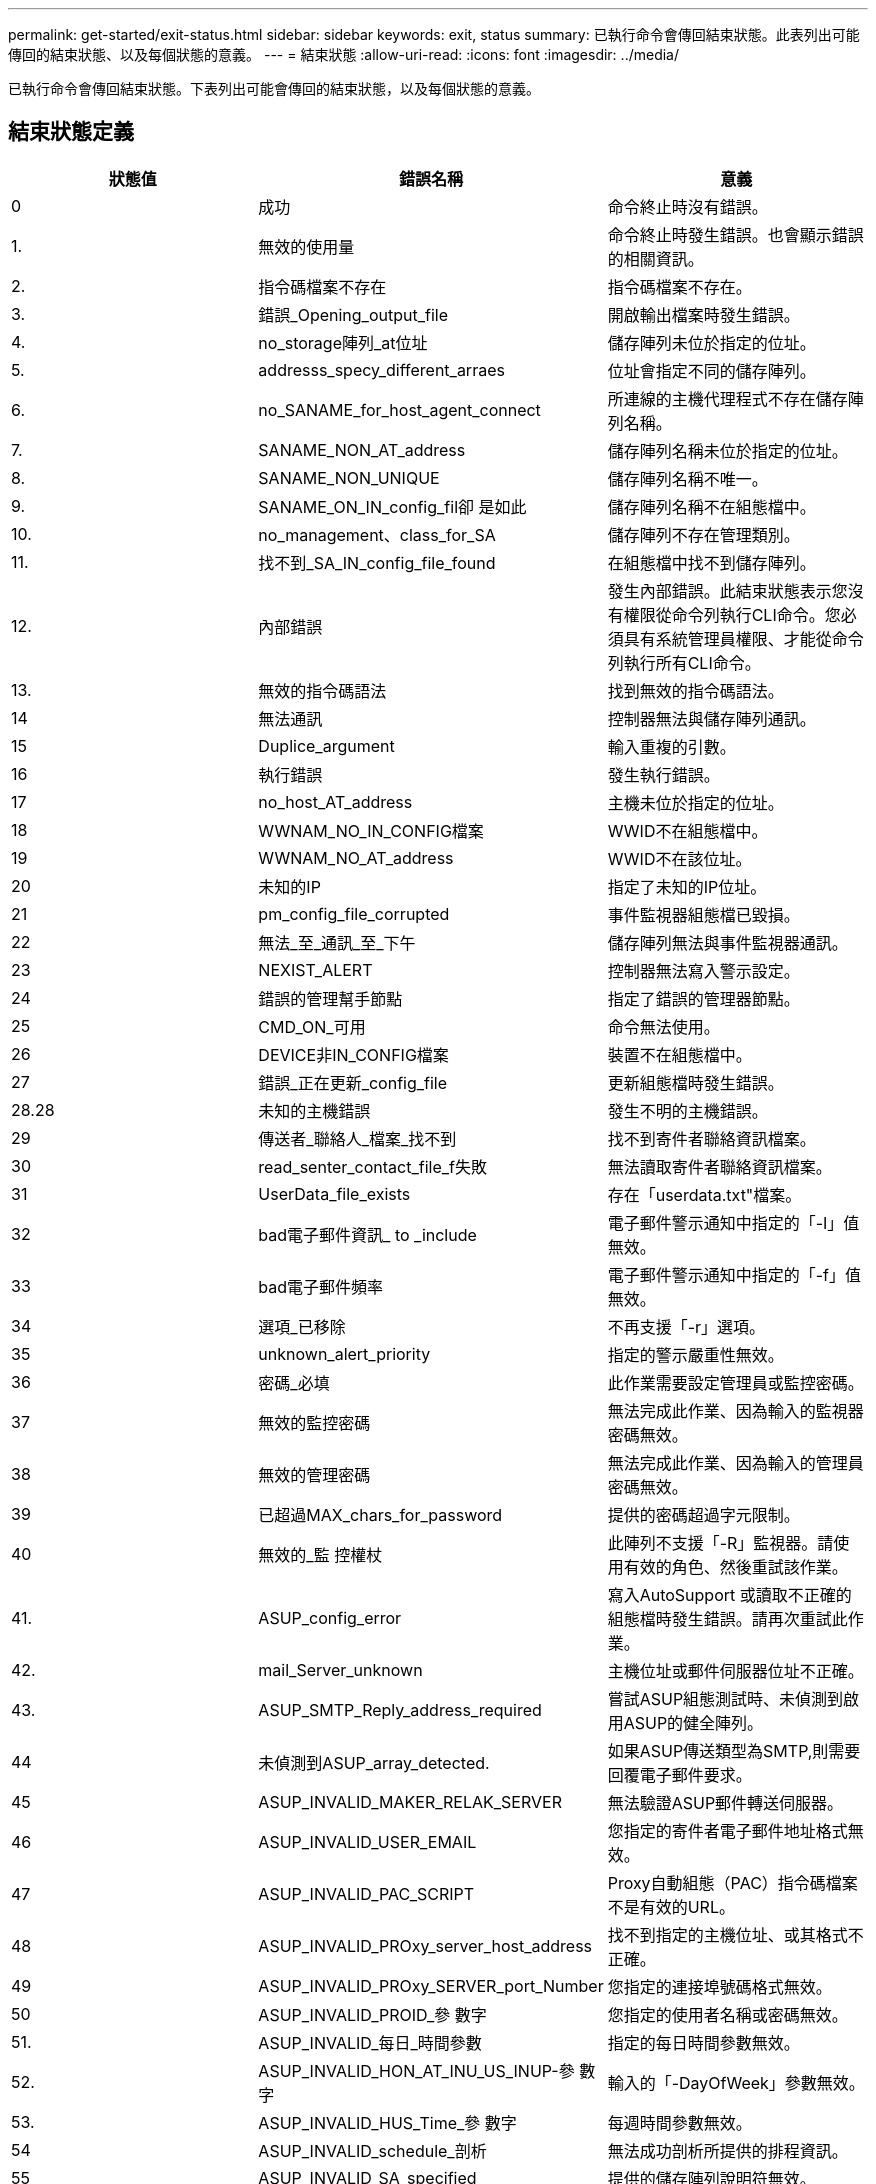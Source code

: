---
permalink: get-started/exit-status.html 
sidebar: sidebar 
keywords: exit, status 
summary: 已執行命令會傳回結束狀態。此表列出可能傳回的結束狀態、以及每個狀態的意義。 
---
= 結束狀態
:allow-uri-read: 
:icons: font
:imagesdir: ../media/


[role="lead"]
已執行命令會傳回結束狀態。下表列出可能會傳回的結束狀態，以及每個狀態的意義。



== 結束狀態定義

[cols="3*"]
|===
| 狀態值 | 錯誤名稱 | 意義 


 a| 
0
 a| 
成功
 a| 
命令終止時沒有錯誤。



 a| 
1.
 a| 
無效的使用量
 a| 
命令終止時發生錯誤。也會顯示錯誤的相關資訊。



 a| 
2.
 a| 
指令碼檔案不存在
 a| 
指令碼檔案不存在。



 a| 
3.
 a| 
錯誤_Opening_output_file
 a| 
開啟輸出檔案時發生錯誤。



 a| 
4.
 a| 
no_storage陣列_at位址
 a| 
儲存陣列未位於指定的位址。



 a| 
5.
 a| 
addresss_specy_different_arraes
 a| 
位址會指定不同的儲存陣列。



 a| 
6.
 a| 
no_SANAME_for_host_agent_connect
 a| 
所連線的主機代理程式不存在儲存陣列名稱。



 a| 
7.
 a| 
SANAME_NON_AT_address
 a| 
儲存陣列名稱未位於指定的位址。



 a| 
8.
 a| 
SANAME_NON_UNIQUE
 a| 
儲存陣列名稱不唯一。



 a| 
9.
 a| 
SANAME_ON_IN_config_fil卻 是如此
 a| 
儲存陣列名稱不在組態檔中。



 a| 
10.
 a| 
no_management、class_for_SA
 a| 
儲存陣列不存在管理類別。



 a| 
11.
 a| 
找不到_SA_IN_config_file_found
 a| 
在組態檔中找不到儲存陣列。



 a| 
12.
 a| 
內部錯誤
 a| 
發生內部錯誤。此結束狀態表示您沒有權限從命令列執行CLI命令。您必須具有系統管理員權限、才能從命令列執行所有CLI命令。



 a| 
13.
 a| 
無效的指令碼語法
 a| 
找到無效的指令碼語法。



 a| 
14
 a| 
無法通訊
 a| 
控制器無法與儲存陣列通訊。



 a| 
15
 a| 
Duplice_argument
 a| 
輸入重複的引數。



 a| 
16
 a| 
執行錯誤
 a| 
發生執行錯誤。



 a| 
17
 a| 
no_host_AT_address
 a| 
主機未位於指定的位址。



 a| 
18
 a| 
WWNAM_NO_IN_CONFIG檔案
 a| 
WWID不在組態檔中。



 a| 
19
 a| 
WWNAM_NO_AT_address
 a| 
WWID不在該位址。



 a| 
20
 a| 
未知的IP
 a| 
指定了未知的IP位址。



 a| 
21
 a| 
pm_config_file_corrupted
 a| 
事件監視器組態檔已毀損。



 a| 
22
 a| 
無法_至_通訊_至_下午
 a| 
儲存陣列無法與事件監視器通訊。



 a| 
23
 a| 
NEXIST_ALERT
 a| 
控制器無法寫入警示設定。



 a| 
24
 a| 
錯誤的管理幫手節點
 a| 
指定了錯誤的管理器節點。



 a| 
25
 a| 
CMD_ON_可用
 a| 
命令無法使用。



 a| 
26
 a| 
DEVICE非IN_CONFIG檔案
 a| 
裝置不在組態檔中。



 a| 
27
 a| 
錯誤_正在更新_config_file
 a| 
更新組態檔時發生錯誤。



 a| 
28.28
 a| 
未知的主機錯誤
 a| 
發生不明的主機錯誤。



 a| 
29
 a| 
傳送者_聯絡人_檔案_找不到
 a| 
找不到寄件者聯絡資訊檔案。



 a| 
30
 a| 
read_senter_contact_file_f失敗
 a| 
無法讀取寄件者聯絡資訊檔案。



 a| 
31
 a| 
UserData_file_exists
 a| 
存在「userdata.txt"檔案。



 a| 
32
 a| 
bad電子郵件資訊_ to _include
 a| 
電子郵件警示通知中指定的「-I」值無效。



 a| 
33
 a| 
bad電子郵件頻率
 a| 
電子郵件警示通知中指定的「-f」值無效。



 a| 
34
 a| 
選項_已移除
 a| 
不再支援「-r」選項。



 a| 
35
 a| 
unknown_alert_priority
 a| 
指定的警示嚴重性無效。



 a| 
36
 a| 
密碼_必填
 a| 
此作業需要設定管理員或監控密碼。



 a| 
37
 a| 
無效的監控密碼
 a| 
無法完成此作業、因為輸入的監視器密碼無效。



 a| 
38
 a| 
無效的管理密碼
 a| 
無法完成此作業、因為輸入的管理員密碼無效。



 a| 
39
 a| 
已超過MAX_chars_for_password
 a| 
提供的密碼超過字元限制。



 a| 
40
 a| 
無效的_監 控權杖
 a| 
此陣列不支援「-R」監視器。請使用有效的角色、然後重試該作業。



 a| 
41.
 a| 
ASUP_config_error
 a| 
寫入AutoSupport 或讀取不正確的組態檔時發生錯誤。請再次重試此作業。



 a| 
42.
 a| 
mail_Server_unknown
 a| 
主機位址或郵件伺服器位址不正確。



 a| 
43.
 a| 
ASUP_SMTP_Reply_address_required
 a| 
嘗試ASUP組態測試時、未偵測到啟用ASUP的健全陣列。



 a| 
44
 a| 
未偵測到ASUP_array_detected.
 a| 
如果ASUP傳送類型為SMTP,則需要回覆電子郵件要求。



 a| 
45
 a| 
ASUP_INVALID_MAKER_RELAK_SERVER
 a| 
無法驗證ASUP郵件轉送伺服器。



 a| 
46
 a| 
ASUP_INVALID_USER_EMAIL
 a| 
您指定的寄件者電子郵件地址格式無效。



 a| 
47
 a| 
ASUP_INVALID_PAC_SCRIPT
 a| 
Proxy自動組態（PAC）指令碼檔案不是有效的URL。



 a| 
48
 a| 
ASUP_INVALID_PROxy_server_host_address
 a| 
找不到指定的主機位址、或其格式不正確。



 a| 
49
 a| 
ASUP_INVALID_PROxy_SERVER_port_Number
 a| 
您指定的連接埠號碼格式無效。



 a| 
50
 a| 
ASUP_INVALID_PROID_參 數字
 a| 
您指定的使用者名稱或密碼無效。



 a| 
51.
 a| 
ASUP_INVALID_每日_時間參數
 a| 
指定的每日時間參數無效。



 a| 
52.
 a| 
ASUP_INVALID_HON_AT_INU_US_INUP-參 數字
 a| 
輸入的「-DayOfWeek」參數無效。



 a| 
53.
 a| 
ASUP_INVALID_HUS_Time_參 數字
 a| 
每週時間參數無效。



 a| 
54
 a| 
ASUP_INVALID_schedule_剖析
 a| 
無法成功剖析所提供的排程資訊。



 a| 
55
 a| 
ASUP_INVALID_SA_specified
 a| 
提供的儲存陣列說明符無效。



 a| 
56
 a| 
ASUP_INVALID_INPUT_archive
 a| 
輸入的歸檔無效。輸入歸檔參數必須採用'-intutarchive=<n>',其中'-n'是介於0到5之間的整數。



 a| 
57
 a| 
ASUP_INVALID_output_log
 a| 
未指定有效的輸出記錄。



 a| 
58
 a| 
ASUP_Transmission檔案複製錯誤
 a| 
嘗試複製AutoSupport 此資訊傳輸記錄檔時發生錯誤。傳輸記錄不存在、或是嘗試複製其資料時發生IO錯誤。



 a| 
59
 a| 
ASUP_Duplice_Named_Array
 a| 
找到多個名稱相同的儲存陣列。請使用全球名稱參數「-w <WWID>」重試命令。



 a| 
60
 a| 
ASUP_NO指定陣列找到
 a| 
指定的儲存陣列搭配-n <storage system-name>參數不存在、或不支援此命令。



 a| 
61.
 a| 
ASUP_NO指定_WWID_found
 a| 
指定的儲存陣列搭配「-w <WWID>'參數不存在或不支援此命令。



 a| 
62.
 a| 
ASUP_已 篩選的傳輸記錄錯誤
 a| 
嘗試取得篩選後的傳輸記錄時發生不明錯誤。



 a| 
63.
 a| 
ASUP_Transmission、archive、do_not、exist
 a| 
使用`-intutarchive=<n>`s參數指定的「資料輸入歸檔」傳輸記錄不存在。AutoSupport



 a| 
64
 a| 
無有效的REST用戶端探索
 a| 
無法透過https與儲存陣列通訊。



 a| 
65
 a| 
無效的CLI版本
 a| 
用戶端CLI版本與儲存陣列上執行的CLI版本不相容。



 a| 
66
 a| 
無效的使用者名稱或密碼
 a| 
輸入的使用者名稱或密碼無效。



 a| 
67
 a| 
不信任的連線
 a| 
無法建立與儲存陣列的安全連線。



 a| 
68
 a| 
無效的密碼檔案
 a| 
找不到密碼檔案或無法讀取。

|===